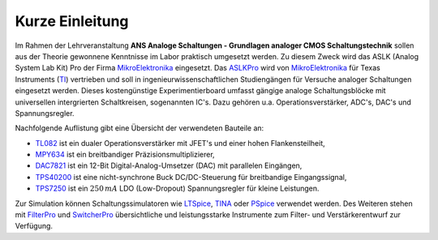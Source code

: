 Kurze Einleitung
================

.. _MikroElektronika: https://www.mikroe.com/
.. _ASLKPro: https://www.mikroe.com/aslk-pro-kit
.. _TI: http://www.ti.com/
.. _TL082: http://www.ti.com/product/TL082?keyMatch=TL082&tisearch=Search-EN-Everything
.. _MPY634: http://www.ti.com/product/MPY634?keyMatch=mpy634&tisearch=Search-EN-Everything
.. _DAC7821: http://www.ti.com/product/DAC7821?keyMatch=dac7821&tisearch=Search-EN-Everything
.. _TPS40200: http://www.ti.com/product/TPS40200?keyMatch=tps40200&tisearch=Search-EN-Everything
.. _TPS7250: http://www.ti.com/product/tps72
.. _LTSpice: https://www.analog.com/en/design-center/design-tools-and-calculators/ltspice-simulator.html
.. _TINA: http://www.ti.com/tool/TINA-TI?keyMatch=TINA&tisearch=Search-EN-Everything
.. _PSpice: https://www.pspice.com/
.. _FilterPro: https://webench.ti.com/webench5/power/webench5.cgi?origin=ti_panel&app=filterarchitect&filterType=Lowpass
.. _SwitcherPro: http://www.ti.com/tool/SWITCHERPRO?keyMatch=switcher%20pro&tisearch=Search-EN-Everything


Im Rahmen der Lehrveranstaltung **ANS Analoge Schaltungen - Grundlagen
analoger CMOS Schaltungstechnik** sollen aus der Theorie gewonnene
Kenntnisse im Labor praktisch umgesetzt werden. Zu diesem Zweck wird
das ASLK (Analog System Lab Kit) Pro der Firma MikroElektronika_
eingesetzt. Das ASLKPro_ wird von MikroElektronika_ für Texas
Instruments (TI_) vertrieben und soll in ingenieurwissenschaftlichen
Studiengängen für Versuche analoger Schaltungen eingesetzt werden.
Dieses kostengünstige Experimentierboard umfasst gängige analoge
Schaltungsblöcke mit universellen intergrierten
Schaltkreisen, sogenannten IC's. Dazu gehören u.a. Operationsverstärker,
ADC's, DAC's und Spannungsregler. 


Nachfolgende Auflistung gibt eine Übersicht der
verwendeten Bauteile an: 

- TL082_ ist ein dualer Operationsverstärker mit JFET's und einer hohen Flankensteilheit,

- MPY634_ ist ein breitbandiger Präzisionsmultiplizierer, 

- DAC7821_ ist ein 12-Bit Digital-Analog-Umsetzer (DAC) mit parallelen
  Eingängen, 

- TPS40200_ ist eine nicht-synchrone Buck DC/DC-Steuerung für
  breitbandige Eingangssignal, 

- TPS7250_ ist ein :math:`250\,mA` LDO (Low-Dropout) Spannungsregler
  für kleine Leistungen.


Zur Simulation können Schaltungssimulatoren wie LTSpice_, TINA_ oder PSpice_ verwendet
werden. Des Weiteren stehen mit FilterPro_ und SwitcherPro_
übersichtliche und leistungsstarke Instrumente zum Filter- und
Verstärkerentwurf zur Verfügung.






